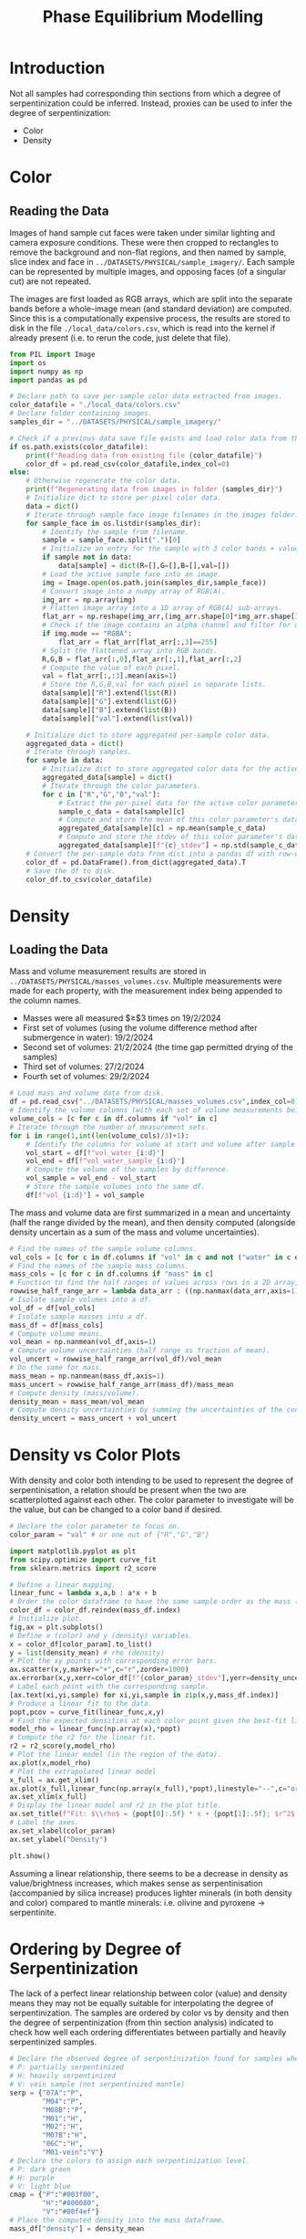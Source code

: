 # -*- org-src-preserve-indentation: t; org-edit-src-content: 0; org-confirm-babel-evaluate: nil; -*-
# NOTE: `org-src-preserve-indentation: t; org-edit-src-content: 0;` are options to ensure indentations are preserved for export to ipynb.
# NOTE: `org-confirm-babel-evaluate: nil;` means no confirmation will be requested before executing code blocks

#+TITLE: Phase Equilibrium Modelling
* Introduction
Not all samples had corresponding thin sections from which a degree of serpentinization could be inferred. Instead, proxies can be used to infer the degree of serpentinization:
- Color
- Density \citep{Otofuji2021,Miller1997}
* Color
** Reading the Data
Images of hand sample cut faces were taken under similar lighting and camera exposure conditions. These were then cropped to rectangles to remove the background and non-flat regions, and then named by sample, slice index and face in =../DATASETS/PHYSICAL/sample_imagery/=. Each sample can be represented by multiple images, and opposing faces (of a singular cut) are not repeated.

The images are first loaded as RGB arrays, which are split into the separate bands before a whole-image mean (and standard deviation) are computed. Since this is a computationally expensive process, the results are stored to disk in the file =./local_data/colors.csv=, which is read into the kernel if already present (i.e. to rerun the code, just delete that file).

#+BEGIN_SRC python :session py
from PIL import Image
import os
import numpy as np
import pandas as pd

# Declare path to save per-sample color data extracted from images.
color_datafile = "./local_data/colors.csv"
# Declare folder containing images.
samples_dir = "../DATASETS/PHYSICAL/sample_imagery/"

# Check if a previous data save file exists and load color data from there if so.
if os.path.exists(color_datafile):
    print(f"Reading data from existing file {color_datafile}")
    color_df = pd.read_csv(color_datafile,index_col=0)
else:
    # Otherwise regenerate the color data.
    print(f"Regenerating data from images in folder {samples_dir}")
    # Initialize dict to store per-pixel color data.
    data = dict()
    # Iterate through sample face image filenames in the images folder.
    for sample_face in os.listdir(samples_dir):
        # Identify the sample from filename.
        sample = sample_face.split(".")[0]
        # Initialize an entry for the sample with 3 color bands + value if not already present in the data storage dict.
        if sample not in data:
            data[sample] = dict(R=[],G=[],B=[],val=[])
        # Load the active sample face into an image.
        img = Image.open(os.path.join(samples_dir,sample_face))
        # Convert image into a numpy array of RGB(A).
        img_arr = np.array(img)
        # Flatten image array into a 1D array of RGB(A) sub-arrays.
        flat_arr = np.reshape(img_arr,(img_arr.shape[0]*img_arr.shape[1],img_arr.shape[2]))
        # Check if the image contains an alpha channel and filter for only the pixels that are fully opaque if so.
        if img.mode == "RGBA":
            flat_arr = flat_arr[flat_arr[:,3]==255]
        # Split the flattened array into RGB bands.
        R,G,B = flat_arr[:,0],flat_arr[:,1],flat_arr[:,2]
        # Compute the value of each pixel.
        val = flat_arr[:,:3].mean(axis=1)
        # Store the R,G,B,val for each pixel in separate lists.
        data[sample]["R"].extend(list(R))
        data[sample]["G"].extend(list(G))
        data[sample]["B"].extend(list(B))
        data[sample]["val"].extend(list(val))

    # Initialize dict to store aggregated per-sample color data.
    aggregated_data = dict()
    # Iterate through samples.
    for sample in data:
        # Initialize dict to store aggregated color data for the active sample.
        aggregated_data[sample] = dict()
        # Iterate through the color parameters.
        for c in ["R","G","B","val"]:
            # Extract the per-pixel data for the active color parameter for the active sample.
            sample_c_data = data[sample][c]
            # Compute and store the mean of this color parameter's data.
            aggregated_data[sample][c] = np.mean(sample_c_data)
            # Compute and store the stdev of this color parameter's data.
            aggregated_data[sample][f"{c}_stdev"] = np.std(sample_c_data)
    # Convert the per-sample data from dict into a pandas df with row-wise samples.
    color_df = pd.DataFrame().from_dict(aggregated_data).T
    # Save the df to disk.
    color_df.to_csv(color_datafile)
#+END_SRC

#+RESULTS:
* Density
** Loading the Data
Mass and volume measurement results are stored in =../DATASETS/PHYSICAL/masses_volumes.csv=. Multiple measurements were made for each property, with the measurement index being appended to the column names.
- Masses were all measured $\geq$3 times on 19/2/2024
- First set of volumes (using the volume difference method after submergence in water): 19/2/2024
- Second set of volumes: 21/2/2024 (the time gap permitted drying of the samples)
- Third set of volumes: 27/2/2024
- Fourth set of volumes: 29/2/2024


#+BEGIN_SRC python :session py
# Load mass and volume data from disk.
df = pd.read_csv("../DATASETS/PHYSICAL/masses_volumes.csv",index_col=0)
# Identify the volume columns (with each set of volume measurements being represented by 3 columns: volume at start, volume after addition of sample, volume capacity of measuring cylinder).
volume_cols = [c for c in df.columns if "vol" in c]
# Iterate through the number of measurement sets.
for i in range(1,int(len(volume_cols)/3)+1):
    # Identify the columns for volume at start and volume after sample addition for the active measurement set.
    vol_start = df[f"vol_water_{i:d}"]
    vol_end = df[f"vol_water_sample_{i:d}"]
    # Compute the volume of the samples by difference.
    vol_sample = vol_end - vol_start
    # Store the sample volumes into the same df.
    df[f"vol_{i:d}"] = vol_sample
#+END_SRC

#+RESULTS:

The mass and volume data are first summarized in a mean and uncertainty (half the range divided by the mean), and then density computed (alongside density uncertain as a sum of the mass and volume uncertainties).

#+BEGIN_SRC python :session py
# Find the names of the sample volume columns.
vol_cols = [c for c in df.columns if "vol" in c and not ("water" in c or "cylinder" in c)]
# Find the names of the sample mass columns.
mass_cols = [c for c in df.columns if "mass" in c]
# Function to find the half ranges of values across rows in a 2D array, returning a 1D array (column) of half ranges.
rowwise_half_range_arr = lambda data_arr : ((np.nanmax(data_arr,axis=1) - np.nanmin(data_arr,axis=1))/2)
# Isolate sample volumes into a df.
vol_df = df[vol_cols]
# Isolate sample masses into a df.
mass_df = df[mass_cols]
# Compute volume means.
vol_mean = np.nanmean(vol_df,axis=1)
# Compute volume uncertainties (half range as fraction of mean).
vol_uncert = rowwise_half_range_arr(vol_df)/vol_mean
# Do the same for mass.
mass_mean = np.nanmean(mass_df,axis=1)
mass_uncert = rowwise_half_range_arr(mass_df)/mass_mean
# Compute density (mass/volume).
density_mean = mass_mean/vol_mean
# Compute density uncertainties by summing the uncertainties of the constituent measurements.
density_uncert = mass_uncert + vol_uncert
#+END_SRC

#+RESULTS:

* Density vs Color Plots
With density and color both intending to be used to represent the degree of serpentinisation, a relation should be present when the two are scatterplotted against each other. The color parameter to investigate will be the value, but can be changed to a color band if desired.

#+BEGIN_SRC python :session py
# Declare the color parameter to focus on.
color_param = "val" # or one out of {"R","G","B"}

import matplotlib.pyplot as plt
from scipy.optimize import curve_fit
from sklearn.metrics import r2_score

# Define a linear mapping.
linear_func = lambda x,a,b : a*x + b
# Order the color dataframe to have the same sample order as the mass (and density) values.
color_df = color_df.reindex(mass_df.index)
# Initialize plot.
fig,ax = plt.subplots()
# Define x (color) and y (density) variables.
x = color_df[color_param].to_list()
y = list(density_mean) # rho (density)
# Plot the xy points with corresponding error bars.
ax.scatter(x,y,marker="+",c="r",zorder=1000)
ax.errorbar(x,y,xerr=color_df[f"{color_param}_stdev"],yerr=density_uncert,linestyle="none",marker="+")
# Label each point with the corresponding sample.
[ax.text(xi,yi,sample) for xi,yi,sample in zip(x,y,mass_df.index)]
# Produce a linear fit to the data.
popt,pcov = curve_fit(linear_func,x,y)
# Find the expected densities at each color point given the best-fit linear model.
model_rho = linear_func(np.array(x),*popt)
# Compute the r2 for the linear fit.
r2 = r2_score(y,model_rho)
# Plot the linear model (in the region of the data).
ax.plot(x,model_rho)
# Plot the extrapolated linear model
x_full = ax.get_xlim()
ax.plot(x_full,linear_func(np.array(x_full),*popt),linestyle="--",c="orange",zorder=-10)
ax.set_xlim(x_full)
# Display the linear model and r2 in the plot title.
ax.set_title(f"Fit: $\\rho$ = {popt[0]:.5f} * x + {popt[1]:.5f}; $r^2$ = {r2:.2f}")
# Label the axes.
ax.set_xlabel(color_param)
ax.set_ylabel("Density")

plt.show()
#+END_SRC

#+RESULTS:
: None

Assuming a linear relationship, there seems to be a decrease in density as value/brightness increases, which makes sense as serpentinisation (accompanied by silica increase) produces lighter minerals (in both density and color) compared to mantle minerals: i.e. olivine and pyroxene \to serpentinite.

* Ordering by Degree of Serpentinization
The lack of a perfect linear relationship between color (value) and density means they may not be equally suitable for interpolating the degree of serpentinization. The samples are ordered by color vs by density and then the degree of serpentinization (from thin section analysis) indicated to check how well each ordering differentiates between partially and heavily serpentinized samples.

#+BEGIN_SRC python :session py
# Declare the observed degree of serpentinization found for samples where thin sections were present.
# P: partially serpentinized
# H: heavily serpentinized
# V: vein sample (not serpentinized mantle)
serp = {"07A":"P",
        "M04":"P",
        "M08B":"P",
        "M01":"H",
        "M02":"H",
        "M07B":"H",
        "06C":"H",
        "M01-vein":"V"}
# Declare the colors to assign each serpentinization level.
# P: dark green
# H: purple
# V: light blue
cmap = {"P":"#003f00",
        "H":"#800080",
        "V":"#00f4ef"}
# Place the computed density into the mass dataframe.
mass_df["density"] = density_mean

def plot_ordered_physical_param(param_df,param):
    ''' Highly specific function for plotting a chart to compare the values of a computed serpentinization proxy against observed levels of serpentinization.

    param_df | :pandas.DataFrame: | Dataframe with sample names as the index and containing the computed serpentinization proxy in one of the columns.
    param | :str: | Name of the column in param_df containing the computed serpentinization proxy.

    Returns: :matplotlib.axes.Axes:
    '''
    # Rank the dataframe (including the samples) by the requested serpentinization proxy.
    ordered_df = param_df.sort_values(param)
    # Initialize plot.
    fig,ax = plt.subplots()
    # Get list of colors for the samples in the order of the ranked dataframe. Samples without a degree of serpentinization observation are set to plot as grey.
    sample_c_list = [(cmap[serp[sample]] if sample in serp else "#585858") for sample in ordered_df.index]
    # Declare the x (numerical index) and y (value of the serpentinization proxy) variables to scatterplot.
    x = range(len(ordered_df))
    y = ordered_df[param]
    # Plot these points with their corresponding colors.
    ax.scatter(x,y,c=sample_c_list,marker="+")
    # Label each point with their respective sample in the same color.
    [ax.text(xi,yi,sample,c=color) for xi,yi,sample,color in zip(x,y,ordered_df.index,sample_c_list)]
    # Label y axis with the name of the serpentinization proxy.
    ax.set_ylabel(param)
    # Remove all axes decorations except the left y axis.
    ax.spines[["top","right","bottom"]].set_visible(False)
    ax.set_xticks([],[])
    return ax

# Plot a comparison of the color serpentinization proxy and observed serpentinization level.
plot_ordered_physical_param(color_df,color_param)
# Plot a comparison of the density serpentinization proxy and observed serpentinization level.
ax = plot_ordered_physical_param(mass_df,"density")
# Invert both x and y axis for the density comparison to match the direction of increasing serpentinization in the color comparison.
ax.invert_xaxis()
ax.invert_yaxis()

plt.show()
#+END_SRC

#+RESULTS:
: None

These plots show partially serpentinized samples in green and heavily serpentinized samples in purple (and the vein sample in light blue). The axes in the density plot are oriented to match the directions of increasing serpentinization in the color plot (i.e. increasing to the right and upwards).
- The density ordering is unable to fully distinguish between partially and heavily serpentinized samples (see the position of M08).
- Therefore the color ordering will be used to infer the degree of serpentinization of samples without thin section observations.
